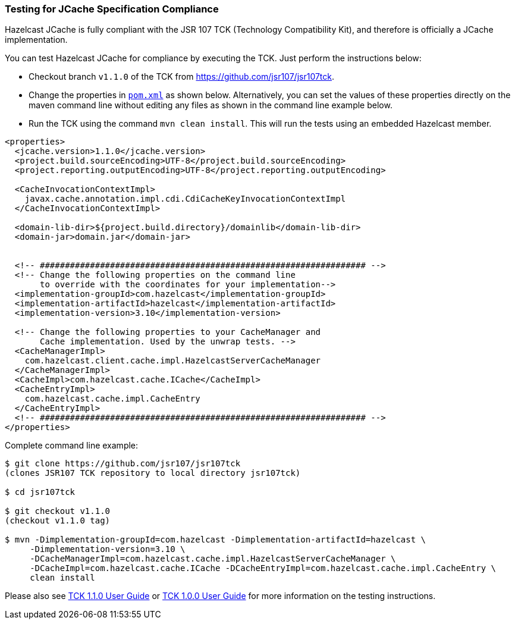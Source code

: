 
=== Testing for JCache Specification Compliance

Hazelcast JCache is fully compliant with the JSR 107 TCK (Technology Compatibility Kit), and therefore is officially a JCache
implementation. 

You can test Hazelcast JCache for compliance by executing the TCK. Just perform the instructions below:


- Checkout branch `v1.1.0` of the TCK from https://github.com/jsr107/jsr107tck[https://github.com/jsr107/jsr107tck].
- Change the properties in https://github.com/jsr107/jsr107tck/blob/master/pom.xml[`pom.xml`] as shown below. Alternatively, you can set the values of these properties directly on the maven command line without editing any files as shown in the command line example below. 
- Run the TCK using the command `mvn clean install`. This will run the tests using an embedded Hazelcast member.

[source,xml]
----
<properties>
  <jcache.version>1.1.0</jcache.version>
  <project.build.sourceEncoding>UTF-8</project.build.sourceEncoding>
  <project.reporting.outputEncoding>UTF-8</project.reporting.outputEncoding>

  <CacheInvocationContextImpl>
    javax.cache.annotation.impl.cdi.CdiCacheKeyInvocationContextImpl
  </CacheInvocationContextImpl>

  <domain-lib-dir>${project.build.directory}/domainlib</domain-lib-dir>
  <domain-jar>domain.jar</domain-jar>


  <!-- ################################################################# -->
  <!-- Change the following properties on the command line
       to override with the coordinates for your implementation-->
  <implementation-groupId>com.hazelcast</implementation-groupId>
  <implementation-artifactId>hazelcast</implementation-artifactId>
  <implementation-version>3.10</implementation-version>

  <!-- Change the following properties to your CacheManager and
       Cache implementation. Used by the unwrap tests. -->
  <CacheManagerImpl>
    com.hazelcast.client.cache.impl.HazelcastServerCacheManager
  </CacheManagerImpl>
  <CacheImpl>com.hazelcast.cache.ICache</CacheImpl>
  <CacheEntryImpl>
    com.hazelcast.cache.impl.CacheEntry
  </CacheEntryImpl>
  <!-- ################################################################# -->
</properties>
----

Complete command line example:

[source,sh]
----
$ git clone https://github.com/jsr107/jsr107tck
(clones JSR107 TCK repository to local directory jsr107tck)

$ cd jsr107tck

$ git checkout v1.1.0
(checkout v1.1.0 tag) 

$ mvn -Dimplementation-groupId=com.hazelcast -Dimplementation-artifactId=hazelcast \
     -Dimplementation-version=3.10 \
     -DCacheManagerImpl=com.hazelcast.cache.impl.HazelcastServerCacheManager \
     -DCacheImpl=com.hazelcast.cache.ICache -DCacheEntryImpl=com.hazelcast.cache.impl.CacheEntry \
     clean install
----

Please also see https://docs.google.com/document/d/1m8d1Z44IFGAd20bXEvT2G\--vWXbxaJctk16M2rmbM24/edit?ts=59fdff73[TCK 1.1.0 User Guide] or https://docs.google.com/document/d/1w3Ugj_oEqjMlhpCkGQOZkd9iPf955ZWHAVdZzEwYYdU/edit[TCK 1.0.0 User Guide] for more information on the testing instructions.

